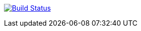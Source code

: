 image:https://travis-ci.org/seakayone/todo-onion-architecture.svg?branch=master["Build Status", link="https://travis-ci.org/seakayone/todo-onion-architecture"]

